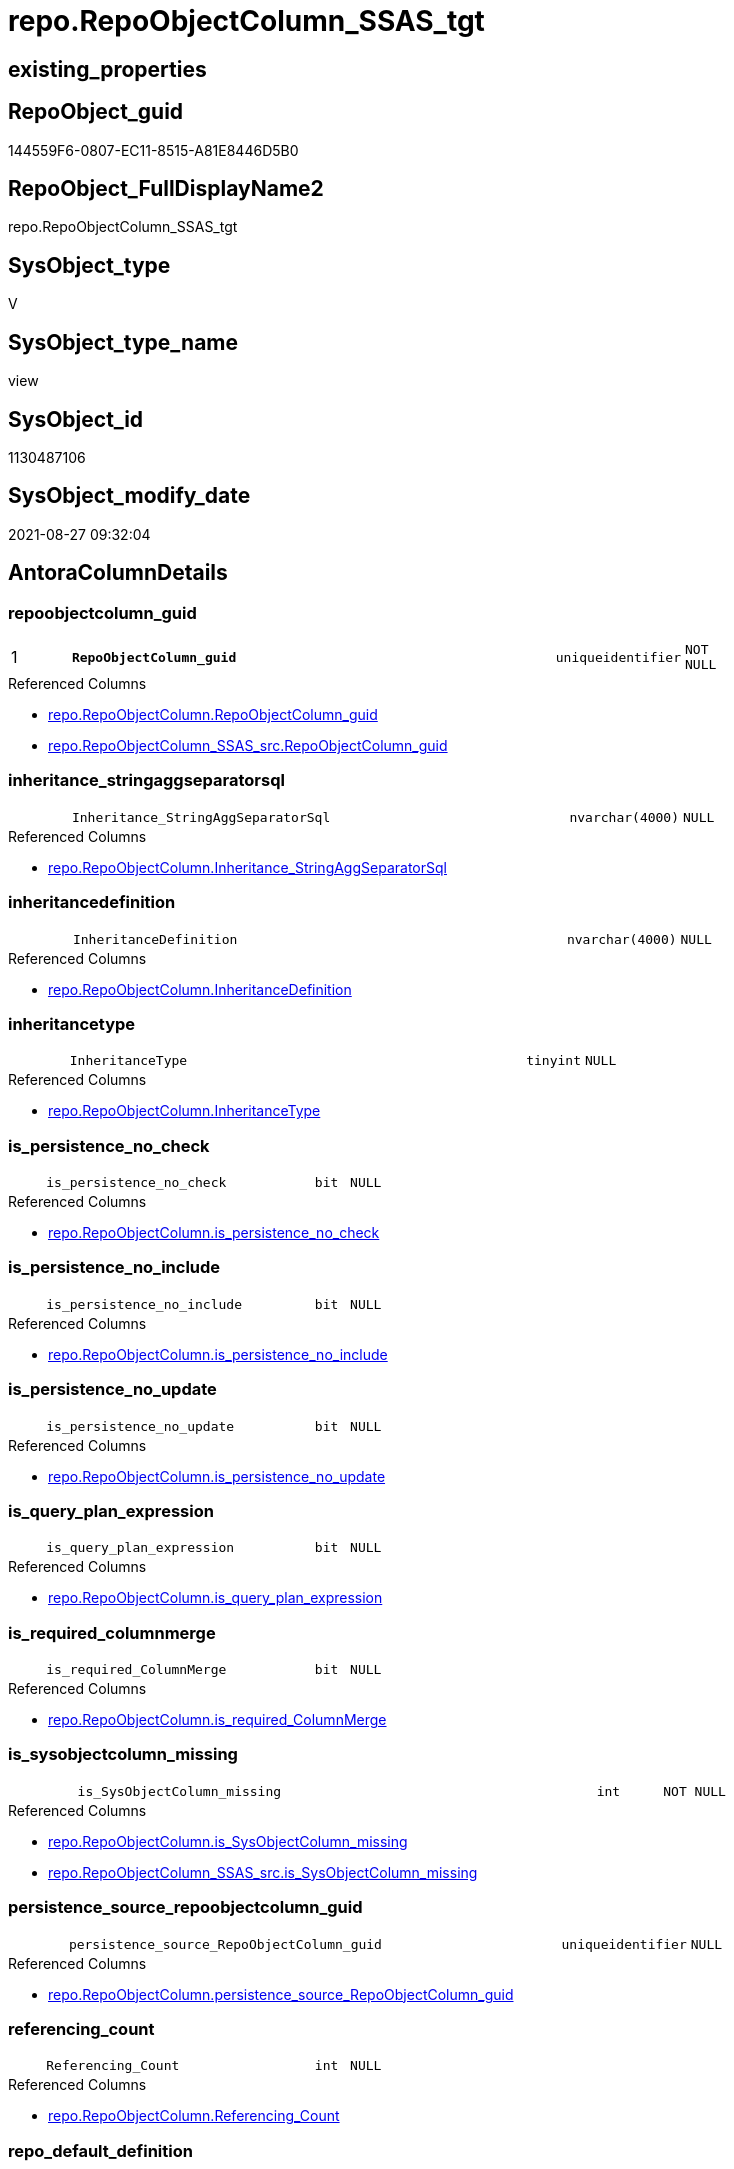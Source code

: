 // tag::HeaderFullDisplayName[]
= repo.RepoObjectColumn_SSAS_tgt
// end::HeaderFullDisplayName[]

== existing_properties

// tag::existing_properties[]
:ExistsProperty--antorareferencedlist:
:ExistsProperty--antorareferencinglist:
:ExistsProperty--has_history:
:ExistsProperty--has_history_columns:
:ExistsProperty--is_persistence:
:ExistsProperty--is_persistence_check_duplicate_per_pk:
:ExistsProperty--is_persistence_check_for_empty_source:
:ExistsProperty--is_persistence_delete_changed:
:ExistsProperty--is_persistence_delete_missing:
:ExistsProperty--is_persistence_insert:
:ExistsProperty--is_persistence_truncate:
:ExistsProperty--is_persistence_update_changed:
:ExistsProperty--is_repo_managed:
:ExistsProperty--is_ssas:
:ExistsProperty--persistence_source_repoobject_fullname:
:ExistsProperty--persistence_source_repoobject_fullname2:
:ExistsProperty--persistence_source_repoobject_guid:
:ExistsProperty--persistence_source_repoobject_xref:
:ExistsProperty--pk_index_guid:
:ExistsProperty--pk_indexpatterncolumndatatype:
:ExistsProperty--pk_indexpatterncolumnname:
:ExistsProperty--referencedobjectlist:
:ExistsProperty--usp_persistence_repoobject_guid:
:ExistsProperty--sql_modules_definition:
:ExistsProperty--FK:
:ExistsProperty--AntoraIndexList:
:ExistsProperty--Columns:
// end::existing_properties[]

== RepoObject_guid

// tag::RepoObject_guid[]
144559F6-0807-EC11-8515-A81E8446D5B0
// end::RepoObject_guid[]

== RepoObject_FullDisplayName2

// tag::RepoObject_FullDisplayName2[]
repo.RepoObjectColumn_SSAS_tgt
// end::RepoObject_FullDisplayName2[]

== SysObject_type

// tag::SysObject_type[]
V 
// end::SysObject_type[]

== SysObject_type_name

// tag::SysObject_type_name[]
view
// end::SysObject_type_name[]

== SysObject_id

// tag::SysObject_id[]
1130487106
// end::SysObject_id[]

== SysObject_modify_date

// tag::SysObject_modify_date[]
2021-08-27 09:32:04
// end::SysObject_modify_date[]

== AntoraColumnDetails

// tag::AntoraColumnDetails[]
[#column-repoobjectcolumn_guid]
=== repoobjectcolumn_guid

[cols="d,8m,m,m,m,d"]
|===
|1
|*RepoObjectColumn_guid*
|uniqueidentifier
|NOT NULL
|
|
|===

.Referenced Columns
--
* xref:repo.repoobjectcolumn.adoc#column-repoobjectcolumn_guid[+repo.RepoObjectColumn.RepoObjectColumn_guid+]
* xref:repo.repoobjectcolumn_ssas_src.adoc#column-repoobjectcolumn_guid[+repo.RepoObjectColumn_SSAS_src.RepoObjectColumn_guid+]
--


[#column-inheritance_stringaggseparatorsql]
=== inheritance_stringaggseparatorsql

[cols="d,8m,m,m,m,d"]
|===
|
|Inheritance_StringAggSeparatorSql
|nvarchar(4000)
|NULL
|
|
|===

.Referenced Columns
--
* xref:repo.repoobjectcolumn.adoc#column-inheritance_stringaggseparatorsql[+repo.RepoObjectColumn.Inheritance_StringAggSeparatorSql+]
--


[#column-inheritancedefinition]
=== inheritancedefinition

[cols="d,8m,m,m,m,d"]
|===
|
|InheritanceDefinition
|nvarchar(4000)
|NULL
|
|
|===

.Referenced Columns
--
* xref:repo.repoobjectcolumn.adoc#column-inheritancedefinition[+repo.RepoObjectColumn.InheritanceDefinition+]
--


[#column-inheritancetype]
=== inheritancetype

[cols="d,8m,m,m,m,d"]
|===
|
|InheritanceType
|tinyint
|NULL
|
|
|===

.Referenced Columns
--
* xref:repo.repoobjectcolumn.adoc#column-inheritancetype[+repo.RepoObjectColumn.InheritanceType+]
--


[#column-is_persistence_no_check]
=== is_persistence_no_check

[cols="d,8m,m,m,m,d"]
|===
|
|is_persistence_no_check
|bit
|NULL
|
|
|===

.Referenced Columns
--
* xref:repo.repoobjectcolumn.adoc#column-is_persistence_no_check[+repo.RepoObjectColumn.is_persistence_no_check+]
--


[#column-is_persistence_no_include]
=== is_persistence_no_include

[cols="d,8m,m,m,m,d"]
|===
|
|is_persistence_no_include
|bit
|NULL
|
|
|===

.Referenced Columns
--
* xref:repo.repoobjectcolumn.adoc#column-is_persistence_no_include[+repo.RepoObjectColumn.is_persistence_no_include+]
--


[#column-is_persistence_no_update]
=== is_persistence_no_update

[cols="d,8m,m,m,m,d"]
|===
|
|is_persistence_no_update
|bit
|NULL
|
|
|===

.Referenced Columns
--
* xref:repo.repoobjectcolumn.adoc#column-is_persistence_no_update[+repo.RepoObjectColumn.is_persistence_no_update+]
--


[#column-is_query_plan_expression]
=== is_query_plan_expression

[cols="d,8m,m,m,m,d"]
|===
|
|is_query_plan_expression
|bit
|NULL
|
|
|===

.Referenced Columns
--
* xref:repo.repoobjectcolumn.adoc#column-is_query_plan_expression[+repo.RepoObjectColumn.is_query_plan_expression+]
--


[#column-is_required_columnmerge]
=== is_required_columnmerge

[cols="d,8m,m,m,m,d"]
|===
|
|is_required_ColumnMerge
|bit
|NULL
|
|
|===

.Referenced Columns
--
* xref:repo.repoobjectcolumn.adoc#column-is_required_columnmerge[+repo.RepoObjectColumn.is_required_ColumnMerge+]
--


[#column-is_sysobjectcolumn_missing]
=== is_sysobjectcolumn_missing

[cols="d,8m,m,m,m,d"]
|===
|
|is_SysObjectColumn_missing
|int
|NOT NULL
|
|
|===

.Referenced Columns
--
* xref:repo.repoobjectcolumn.adoc#column-is_sysobjectcolumn_missing[+repo.RepoObjectColumn.is_SysObjectColumn_missing+]
* xref:repo.repoobjectcolumn_ssas_src.adoc#column-is_sysobjectcolumn_missing[+repo.RepoObjectColumn_SSAS_src.is_SysObjectColumn_missing+]
--


[#column-persistence_source_repoobjectcolumn_guid]
=== persistence_source_repoobjectcolumn_guid

[cols="d,8m,m,m,m,d"]
|===
|
|persistence_source_RepoObjectColumn_guid
|uniqueidentifier
|NULL
|
|
|===

.Referenced Columns
--
* xref:repo.repoobjectcolumn.adoc#column-persistence_source_repoobjectcolumn_guid[+repo.RepoObjectColumn.persistence_source_RepoObjectColumn_guid+]
--


[#column-referencing_count]
=== referencing_count

[cols="d,8m,m,m,m,d"]
|===
|
|Referencing_Count
|int
|NULL
|
|
|===

.Referenced Columns
--
* xref:repo.repoobjectcolumn.adoc#column-referencing_count[+repo.RepoObjectColumn.Referencing_Count+]
--


[#column-repo_default_definition]
=== repo_default_definition

[cols="d,8m,m,m,m,d"]
|===
|
|Repo_default_definition
|nvarchar(max)
|NULL
|
|
|===

.Referenced Columns
--
* xref:repo.repoobjectcolumn.adoc#column-repo_default_definition[+repo.RepoObjectColumn.Repo_default_definition+]
--


[#column-repo_default_is_system_named]
=== repo_default_is_system_named

[cols="d,8m,m,m,m,d"]
|===
|
|Repo_default_is_system_named
|bit
|NULL
|
|
|===

.Referenced Columns
--
* xref:repo.repoobjectcolumn.adoc#column-repo_default_is_system_named[+repo.RepoObjectColumn.Repo_default_is_system_named+]
--


[#column-repo_default_name]
=== repo_default_name

[cols="d,8m,m,m,m,d"]
|===
|
|Repo_default_name
|nvarchar(128)
|NULL
|
|
|===

.Referenced Columns
--
* xref:repo.repoobjectcolumn.adoc#column-repo_default_name[+repo.RepoObjectColumn.Repo_default_name+]
--


[#column-repo_definition]
=== repo_definition

[cols="d,8m,m,m,m,d"]
|===
|
|Repo_definition
|nvarchar(max)
|NULL
|
|
|===

.Referenced Columns
--
* xref:repo.repoobjectcolumn.adoc#column-repo_definition[+repo.RepoObjectColumn.Repo_definition+]
--


[#column-repo_generated_always_type]
=== repo_generated_always_type

[cols="d,8m,m,m,m,d"]
|===
|
|Repo_generated_always_type
|tinyint
|NOT NULL
|
|
|===

.Referenced Columns
--
* xref:repo.repoobjectcolumn.adoc#column-repo_generated_always_type[+repo.RepoObjectColumn.Repo_generated_always_type+]
--


[#column-repo_graph_type]
=== repo_graph_type

[cols="d,8m,m,m,m,d"]
|===
|
|Repo_graph_type
|int
|NULL
|
|
|===

.Referenced Columns
--
* xref:repo.repoobjectcolumn.adoc#column-repo_graph_type[+repo.RepoObjectColumn.Repo_graph_type+]
--


[#column-repo_increment_value]
=== repo_increment_value

[cols="d,8m,m,m,m,d"]
|===
|
|Repo_increment_value
|sql_variant
|NULL
|
|
|===

.Referenced Columns
--
* xref:repo.repoobjectcolumn.adoc#column-repo_increment_value[+repo.RepoObjectColumn.Repo_increment_value+]
--


[#column-repo_is_computed]
=== repo_is_computed

[cols="d,8m,m,m,m,d"]
|===
|
|Repo_is_computed
|bit
|NOT NULL
|
|
|===

.Referenced Columns
--
* xref:repo.repoobjectcolumn.adoc#column-repo_is_computed[+repo.RepoObjectColumn.Repo_is_computed+]
--


[#column-repo_is_identity]
=== repo_is_identity

[cols="d,8m,m,m,m,d"]
|===
|
|Repo_is_identity
|bit
|NOT NULL
|
|
|===

.Referenced Columns
--
* xref:repo.repoobjectcolumn.adoc#column-repo_is_identity[+repo.RepoObjectColumn.Repo_is_identity+]
--


[#column-repo_is_nullable]
=== repo_is_nullable

[cols="d,8m,m,m,m,d"]
|===
|
|Repo_is_nullable
|bit
|NOT NULL
|
|
|===

.Referenced Columns
--
* xref:repo.repoobjectcolumn.adoc#column-repo_is_nullable[+repo.RepoObjectColumn.Repo_is_nullable+]
* xref:repo.repoobjectcolumn_ssas_src.adoc#column-repo_is_nullable[+repo.RepoObjectColumn_SSAS_src.Repo_is_nullable+]
--


[#column-repo_is_persisted]
=== repo_is_persisted

[cols="d,8m,m,m,m,d"]
|===
|
|Repo_is_persisted
|bit
|NULL
|
|
|===

.Referenced Columns
--
* xref:repo.repoobjectcolumn.adoc#column-repo_is_persisted[+repo.RepoObjectColumn.Repo_is_persisted+]
--


[#column-repo_seed_value]
=== repo_seed_value

[cols="d,8m,m,m,m,d"]
|===
|
|Repo_seed_value
|sql_variant
|NULL
|
|
|===

.Referenced Columns
--
* xref:repo.repoobjectcolumn.adoc#column-repo_seed_value[+repo.RepoObjectColumn.Repo_seed_value+]
--


[#column-repo_user_type_fullname]
=== repo_user_type_fullname

[cols="d,8m,m,m,m,d"]
|===
|
|Repo_user_type_fullname
|nvarchar(500)
|NULL
|
|
|===

.Referenced Columns
--
* xref:repo.repoobjectcolumn.adoc#column-repo_user_type_fullname[+repo.RepoObjectColumn.Repo_user_type_fullname+]
* xref:repo.repoobjectcolumn_ssas_src.adoc#column-repo_user_type_fullname[+repo.RepoObjectColumn_SSAS_src.Repo_user_type_fullname+]
--


[#column-repo_user_type_name]
=== repo_user_type_name

[cols="d,8m,m,m,m,d"]
|===
|
|Repo_user_type_name
|nvarchar(500)
|NULL
|
|
|===

.Referenced Columns
--
* xref:repo.repoobjectcolumn.adoc#column-repo_user_type_name[+repo.RepoObjectColumn.Repo_user_type_name+]
* xref:repo.repoobjectcolumn_ssas_src.adoc#column-repo_user_type_name[+repo.RepoObjectColumn_SSAS_src.Repo_user_type_name+]
--


[#column-repo_uses_database_collation]
=== repo_uses_database_collation

[cols="d,8m,m,m,m,d"]
|===
|
|Repo_uses_database_collation
|bit
|NULL
|
|
|===

.Referenced Columns
--
* xref:repo.repoobjectcolumn.adoc#column-repo_uses_database_collation[+repo.RepoObjectColumn.Repo_uses_database_collation+]
--


[#column-repoobject_guid]
=== repoobject_guid

[cols="d,8m,m,m,m,d"]
|===
|
|RepoObject_guid
|uniqueidentifier
|NOT NULL
|
|
|===

.Referenced Columns
--
* xref:repo.repoobjectcolumn.adoc#column-repoobject_guid[+repo.RepoObjectColumn.RepoObject_guid+]
* xref:repo.repoobjectcolumn_ssas_src.adoc#column-repoobject_guid[+repo.RepoObjectColumn_SSAS_src.RepoObject_guid+]
--


[#column-repoobjectcolumn_column_id]
=== repoobjectcolumn_column_id

[cols="d,8m,m,m,m,d"]
|===
|
|RepoObjectColumn_column_id
|int
|NULL
|
|
|===

.Referenced Columns
--
* xref:repo.repoobjectcolumn.adoc#column-repoobjectcolumn_column_id[+repo.RepoObjectColumn.RepoObjectColumn_column_id+]
--


[#column-repoobjectcolumn_name]
=== repoobjectcolumn_name

[cols="d,8m,m,m,m,d"]
|===
|
|RepoObjectColumn_name
|nvarchar(128)
|NOT NULL
|
|
|===

.Referenced Columns
--
* xref:repo.repoobjectcolumn.adoc#column-repoobjectcolumn_name[+repo.RepoObjectColumn.RepoObjectColumn_name+]
* xref:repo.repoobjectcolumn_ssas_src.adoc#column-repoobjectcolumn_name[+repo.RepoObjectColumn_SSAS_src.RepoObjectColumn_name+]
--


[#column-sysobjectcolumn_column_id]
=== sysobjectcolumn_column_id

[cols="d,8m,m,m,m,d"]
|===
|
|SysObjectColumn_column_id
|int
|NULL
|
|
|===

.Referenced Columns
--
* xref:repo.repoobjectcolumn.adoc#column-sysobjectcolumn_column_id[+repo.RepoObjectColumn.SysObjectColumn_column_id+]
--


[#column-sysobjectcolumn_name]
=== sysobjectcolumn_name

[cols="d,8m,m,m,m,d"]
|===
|
|SysObjectColumn_name
|nvarchar(128)
|NOT NULL
|
|
|===

.Referenced Columns
--
* xref:repo.repoobjectcolumn.adoc#column-sysobjectcolumn_name[+repo.RepoObjectColumn.SysObjectColumn_name+]
* xref:repo.repoobjectcolumn_ssas_src.adoc#column-sysobjectcolumn_name[+repo.RepoObjectColumn_SSAS_src.SysObjectColumn_name+]
--


// end::AntoraColumnDetails[]

== AntoraMeasureDetails

// tag::AntoraMeasureDetails[]

// end::AntoraMeasureDetails[]

== AntoraPkColumnTableRows

// tag::AntoraPkColumnTableRows[]
|1
|*<<column-repoobjectcolumn_guid>>*
|uniqueidentifier
|NOT NULL
|
|
































// end::AntoraPkColumnTableRows[]

== AntoraNonPkColumnTableRows

// tag::AntoraNonPkColumnTableRows[]

|
|<<column-inheritance_stringaggseparatorsql>>
|nvarchar(4000)
|NULL
|
|

|
|<<column-inheritancedefinition>>
|nvarchar(4000)
|NULL
|
|

|
|<<column-inheritancetype>>
|tinyint
|NULL
|
|

|
|<<column-is_persistence_no_check>>
|bit
|NULL
|
|

|
|<<column-is_persistence_no_include>>
|bit
|NULL
|
|

|
|<<column-is_persistence_no_update>>
|bit
|NULL
|
|

|
|<<column-is_query_plan_expression>>
|bit
|NULL
|
|

|
|<<column-is_required_columnmerge>>
|bit
|NULL
|
|

|
|<<column-is_sysobjectcolumn_missing>>
|int
|NOT NULL
|
|

|
|<<column-persistence_source_repoobjectcolumn_guid>>
|uniqueidentifier
|NULL
|
|

|
|<<column-referencing_count>>
|int
|NULL
|
|

|
|<<column-repo_default_definition>>
|nvarchar(max)
|NULL
|
|

|
|<<column-repo_default_is_system_named>>
|bit
|NULL
|
|

|
|<<column-repo_default_name>>
|nvarchar(128)
|NULL
|
|

|
|<<column-repo_definition>>
|nvarchar(max)
|NULL
|
|

|
|<<column-repo_generated_always_type>>
|tinyint
|NOT NULL
|
|

|
|<<column-repo_graph_type>>
|int
|NULL
|
|

|
|<<column-repo_increment_value>>
|sql_variant
|NULL
|
|

|
|<<column-repo_is_computed>>
|bit
|NOT NULL
|
|

|
|<<column-repo_is_identity>>
|bit
|NOT NULL
|
|

|
|<<column-repo_is_nullable>>
|bit
|NOT NULL
|
|

|
|<<column-repo_is_persisted>>
|bit
|NULL
|
|

|
|<<column-repo_seed_value>>
|sql_variant
|NULL
|
|

|
|<<column-repo_user_type_fullname>>
|nvarchar(500)
|NULL
|
|

|
|<<column-repo_user_type_name>>
|nvarchar(500)
|NULL
|
|

|
|<<column-repo_uses_database_collation>>
|bit
|NULL
|
|

|
|<<column-repoobject_guid>>
|uniqueidentifier
|NOT NULL
|
|

|
|<<column-repoobjectcolumn_column_id>>
|int
|NULL
|
|

|
|<<column-repoobjectcolumn_name>>
|nvarchar(128)
|NOT NULL
|
|

|
|<<column-sysobjectcolumn_column_id>>
|int
|NULL
|
|

|
|<<column-sysobjectcolumn_name>>
|nvarchar(128)
|NOT NULL
|
|

// end::AntoraNonPkColumnTableRows[]

== AntoraIndexList

// tag::AntoraIndexList[]

[#index-pk_repoobjectcolumn_ssas_tgt]
=== pk_repoobjectcolumn_ssas_tgt

* IndexSemanticGroup: xref:other/indexsemanticgroup.adoc#openingbracketnoblankgroupclosingbracket[no_group]
+
--
* <<column-RepoObjectColumn_guid>>; uniqueidentifier
--
* PK, Unique, Real: 1, 1, 0


[#index-uk_repoobjectcolumn_ssas_tgt2x_2]
=== uk_repoobjectcolumn_ssas_tgt++__++2

* IndexSemanticGroup: xref:other/indexsemanticgroup.adoc#openingbracketnoblankgroupclosingbracket[no_group]
+
--
* <<column-RepoObjectColumn_guid>>; uniqueidentifier
* <<column-SysObjectColumn_name>>; nvarchar(128)
--
* PK, Unique, Real: 0, 1, 0


[#index-uk_repoobjectcolumn_ssas_tgt2x_3]
=== uk_repoobjectcolumn_ssas_tgt++__++3

* IndexSemanticGroup: xref:other/indexsemanticgroup.adoc#openingbracketnoblankgroupclosingbracket[no_group]
+
--
* <<column-RepoObject_guid>>; uniqueidentifier
* <<column-RepoObjectColumn_name>>; nvarchar(128)
--
* PK, Unique, Real: 0, 1, 0


[#index-idx_repoobjectcolumn_ssas_tgt2x_4]
=== idx_repoobjectcolumn_ssas_tgt++__++4

* IndexSemanticGroup: xref:other/indexsemanticgroup.adoc#openingbracketnoblankgroupclosingbracket[no_group]
+
--
* <<column-RepoObject_guid>>; uniqueidentifier
--
* PK, Unique, Real: 0, 0, 0
* is disabled


[#index-idx_repoobjectcolumn_ssas_tgt2x_5]
=== idx_repoobjectcolumn_ssas_tgt++__++5

* IndexSemanticGroup: xref:other/indexsemanticgroup.adoc#openingbracketnoblankgroupclosingbracket[no_group]
+
--
* <<column-SysObjectColumn_name>>; nvarchar(128)
--
* PK, Unique, Real: 0, 0, 0


[#index-idx_repoobjectcolumn_ssas_tgt2x_6]
=== idx_repoobjectcolumn_ssas_tgt++__++6

* IndexSemanticGroup: xref:other/indexsemanticgroup.adoc#openingbracketnoblankgroupclosingbracket[no_group]
+
--
* <<column-RepoObjectColumn_name>>; nvarchar(128)
--
* PK, Unique, Real: 0, 0, 0

// end::AntoraIndexList[]

== AntoraParameterList

// tag::AntoraParameterList[]

// end::AntoraParameterList[]

== Other tags

source: property.RepoObjectProperty_cross As rop_cross


=== additional_reference_csv

// tag::additional_reference_csv[]

// end::additional_reference_csv[]


=== AdocUspSteps

// tag::adocuspsteps[]

// end::adocuspsteps[]


=== AntoraReferencedList

// tag::antorareferencedlist[]
* xref:repo.repoobject_ssas_tgt.adoc[]
* xref:repo.repoobjectcolumn.adoc[]
* xref:repo.repoobjectcolumn_ssas_src.adoc[]
// end::antorareferencedlist[]


=== AntoraReferencingList

// tag::antorareferencinglist[]
* xref:repo.repoobject_ssas_tgt.adoc[]
* xref:repo.repoobjectcolumn.adoc[]
* xref:repo.usp_persist_repoobjectcolumn_ssas_tgt.adoc[]
// end::antorareferencinglist[]


=== Description

// tag::description[]

// end::description[]


=== exampleUsage

// tag::exampleusage[]

// end::exampleusage[]


=== exampleUsage_2

// tag::exampleusage_2[]

// end::exampleusage_2[]


=== exampleUsage_3

// tag::exampleusage_3[]

// end::exampleusage_3[]


=== exampleUsage_4

// tag::exampleusage_4[]

// end::exampleusage_4[]


=== exampleUsage_5

// tag::exampleusage_5[]

// end::exampleusage_5[]


=== exampleWrong_Usage

// tag::examplewrong_usage[]

// end::examplewrong_usage[]


=== has_execution_plan_issue

// tag::has_execution_plan_issue[]

// end::has_execution_plan_issue[]


=== has_get_referenced_issue

// tag::has_get_referenced_issue[]

// end::has_get_referenced_issue[]


=== has_history

// tag::has_history[]
0
// end::has_history[]


=== has_history_columns

// tag::has_history_columns[]
0
// end::has_history_columns[]


=== InheritanceType

// tag::inheritancetype[]

// end::inheritancetype[]


=== is_persistence

// tag::is_persistence[]
1
// end::is_persistence[]


=== is_persistence_check_duplicate_per_pk

// tag::is_persistence_check_duplicate_per_pk[]
0
// end::is_persistence_check_duplicate_per_pk[]


=== is_persistence_check_for_empty_source

// tag::is_persistence_check_for_empty_source[]
0
// end::is_persistence_check_for_empty_source[]


=== is_persistence_delete_changed

// tag::is_persistence_delete_changed[]
0
// end::is_persistence_delete_changed[]


=== is_persistence_delete_missing

// tag::is_persistence_delete_missing[]
1
// end::is_persistence_delete_missing[]


=== is_persistence_insert

// tag::is_persistence_insert[]
1
// end::is_persistence_insert[]


=== is_persistence_truncate

// tag::is_persistence_truncate[]
0
// end::is_persistence_truncate[]


=== is_persistence_update_changed

// tag::is_persistence_update_changed[]
1
// end::is_persistence_update_changed[]


=== is_repo_managed

// tag::is_repo_managed[]
1
// end::is_repo_managed[]


=== is_ssas

// tag::is_ssas[]
0
// end::is_ssas[]


=== microsoft_database_tools_support

// tag::microsoft_database_tools_support[]

// end::microsoft_database_tools_support[]


=== MS_Description

// tag::ms_description[]

// end::ms_description[]


=== persistence_source_RepoObject_fullname

// tag::persistence_source_repoobject_fullname[]
[repo].[RepoObjectColumn_SSAS_src]
// end::persistence_source_repoobject_fullname[]


=== persistence_source_RepoObject_fullname2

// tag::persistence_source_repoobject_fullname2[]
repo.RepoObjectColumn_SSAS_src
// end::persistence_source_repoobject_fullname2[]


=== persistence_source_RepoObject_guid

// tag::persistence_source_repoobject_guid[]
124559F6-0807-EC11-8515-A81E8446D5B0
// end::persistence_source_repoobject_guid[]


=== persistence_source_RepoObject_xref

// tag::persistence_source_repoobject_xref[]
xref:repo.repoobjectcolumn_ssas_src.adoc[]
// end::persistence_source_repoobject_xref[]


=== pk_index_guid

// tag::pk_index_guid[]
D004BF8F-471C-EC11-8521-A81E8446D5B0
// end::pk_index_guid[]


=== pk_IndexPatternColumnDatatype

// tag::pk_indexpatterncolumndatatype[]
uniqueidentifier
// end::pk_indexpatterncolumndatatype[]


=== pk_IndexPatternColumnName

// tag::pk_indexpatterncolumnname[]
RepoObjectColumn_guid
// end::pk_indexpatterncolumnname[]


=== pk_IndexSemanticGroup

// tag::pk_indexsemanticgroup[]

// end::pk_indexsemanticgroup[]


=== ReferencedObjectList

// tag::referencedobjectlist[]
* [repo].[RepoObject_SSAS_tgt]
* [repo].[RepoObjectColumn]
* [repo].[RepoObjectColumn_SSAS_src]
// end::referencedobjectlist[]


=== usp_persistence_RepoObject_guid

// tag::usp_persistence_repoobject_guid[]
4FCA43F5-1F07-EC11-8515-A81E8446D5B0
// end::usp_persistence_repoobject_guid[]


=== UspExamples

// tag::uspexamples[]

// end::uspexamples[]


=== uspgenerator_usp_id

// tag::uspgenerator_usp_id[]

// end::uspgenerator_usp_id[]


=== UspParameters

// tag::uspparameters[]

// end::uspparameters[]

== Boolean Attributes

source: property.RepoObjectProperty WHERE property_int = 1

// tag::boolean_attributes[]
:is_persistence:
:is_persistence_delete_missing:
:is_persistence_insert:
:is_persistence_update_changed:
:is_repo_managed:

// end::boolean_attributes[]

== sql_modules_definition

// tag::sql_modules_definition[]
[%collapsible]
=======
[source,sql]
----
Create View repo.RepoObjectColumn_SSAS_tgt
As
Select
    T1.RepoObjectColumn_guid
  , T1.Inheritance_StringAggSeparatorSql
  , T1.InheritanceDefinition
  , T1.InheritanceType
  , T1.is_persistence_no_check
  , T1.is_persistence_no_include
  , T1.is_persistence_no_update
  , T1.is_query_plan_expression
  , T1.is_required_ColumnMerge
  , T1.is_SysObjectColumn_missing
  , T1.persistence_source_RepoObjectColumn_guid
  , T1.Referencing_Count
  , T1.Repo_default_definition
  , T1.Repo_default_is_system_named
  , T1.Repo_default_name
  , T1.Repo_definition
  , T1.Repo_generated_always_type
  , T1.Repo_graph_type
  , T1.Repo_is_computed
  , T1.Repo_is_identity
  , T1.Repo_is_nullable
  , T1.Repo_is_persisted
  , T1.Repo_seed_value
  , T1.Repo_increment_value
  , T1.Repo_user_type_name
  , T1.Repo_user_type_fullname
  , T1.Repo_uses_database_collation
  , T1.RepoObjectColumn_column_id
  , T1.RepoObjectColumn_name
  , T1.RepoObject_guid
  , T1.SysObjectColumn_column_id
  , T1.SysObjectColumn_name
From
    repo.RepoObjectColumn As T1
Where
    Exists
(
    Select
        1
    From
        repo.RepoObject_SSAS_tgt As T2
    Where
        T2.RepoObject_guid = T1.RepoObject_guid
)
----
=======
// end::sql_modules_definition[]



